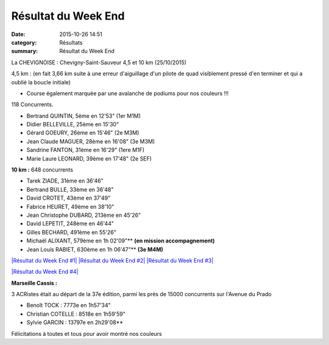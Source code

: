 Résultat du Week End
====================

:date: 2015-10-26 14:51
:category: Résultats
:summary: Résultat du Week End

|Résultat du Week End|

La CHEVIGNOISE : Chevigny-Saint-Sauveur 4,5 et 10 km (25/10/2015)


4,5 km : (en fait 3,66 km suite à une erreur d'aiguillage d'un pilote de quad visiblement pressé d'en terminer et qui a oublié la boucle initiale)


- Course également marquée par une avalanche de podiums pour nos couleurs !!!

118 Concurrents.

- Bertrand QUINTIN, 5ème en 12'53"  (1er M1M)
- Didier BELLEVILLE, 25ème en 15'30"
- Gérard GOEURY, 26ème en 15'46"  (2e M3M)
- Jean Claude MAGUER, 28ème en 16'08"  (3e M3M)
- Sandrine FANTON, 31ème en 16'29"  (1ere M1F)
- Marie Laure LEONARD, 39ème en 17'48"  (2e SEF)

|Résultat du Week End #0|

**10 km :**  648 concurrents


- Tarek ZIADE, 31ème en 36'46"
- Bertrand BULLE, 33ème en 36'48"
- David CROTET, 43ème en 37'49"
- Fabrice HEURET, 49ème en 38'10"
- Jean Christophe DUBARD, 213ème en 45'26"
- David LEPETIT, 248ème en 46'44"
- Gilles BECHARD, 491ème en 55'26"
- Michaël ALIXANT, 579ème en 1h 02'09"** **(en mission accompagnement)**
- Jean Louis RABIET, 630ème en 1h 06'47"** **(3e M4M)**

`|Résultat du Week End #1| <http://img.over-blog-kiwi.com/1/49/28/85/20151026/ob_a3c996_1.jpg>`_ `|Résultat du Week End #2| <http://img.over-blog-kiwi.com/1/49/28/85/20151026/ob_ac3897_2.jpg>`_ `|Résultat du Week End #3| <http://img.over-blog-kiwi.com/1/49/28/85/20151026/ob_2bca4f_3.jpg>`_

`|Résultat du Week End #4| <http://img.over-blog-kiwi.com/1/49/28/85/20151026/ob_149cf6_4.jpg>`_

**Marseille Cassis :**


3 ACRistes était au départ de la 37e édition, parmi les près de 15000 concurrents sur l'Avenue du Prado


- Benoît TOCK : 7773e en 1h57'34"
- Christian COTELLE : 8518e en 1h59'59"
- Sylvie GARCIN : 13797e en 2h29'08**

Félicitations à toutes et tous pour avoir montré nos couleurs

.. |Résultat du Week End| image:: http://assets.acr-dijon.org/old/httpimgover-blog-kiwicom149288520151026-ob_6b40ee_mag.jpg
.. |Résultat du Week End #0| image:: http://assets.acr-dijon.org/old/httpimgover-blog-kiwicom149288520151026-ob_90d006_bertrand.jpg
.. |Résultat du Week End #1| image:: http://assets.acr-dijon.org/old/httpimgover-blog-kiwicom200x150-ct149288520151026-ob_a3c996_1.jpg
.. |Résultat du Week End #2| image:: http://assets.acr-dijon.org/old/httpimgover-blog-kiwicom200x150-ct149288520151026-ob_ac3897_2.jpg
.. |Résultat du Week End #3| image:: http://assets.acr-dijon.org/old/httpimgover-blog-kiwicom200x150-ct149288520151026-ob_2bca4f_3.jpg
.. |Résultat du Week End #4| image:: http://assets.acr-dijon.org/old/httpimgover-blog-kiwicom600x450-ct149288520151026-ob_149cf6_4.jpg

